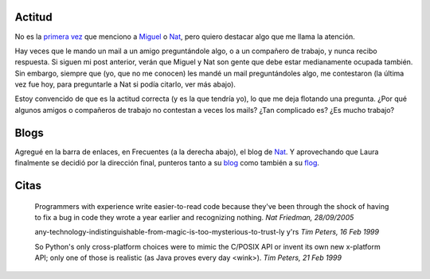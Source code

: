 .. title: Actitud, blogs, y citas
.. date: 2005-09-29 14:36:26
.. tags: actitud, citas, blogs, Python

Actitud
-------

No es la `primera vez </posts/0007>`_ que menciono a `Miguel <https://tirania.org/blog/>`_ o `Nat <http://nat.org>`_, pero quiero destacar algo que me llama la atención.

Hay veces que le mando un mail a un amigo preguntándole algo, o a un compañero de trabajo, y nunca recibo respuesta. Si siguen mi post anterior, verán que Miguel y Nat son gente que debe estar medianamente ocupada también. Sin embargo, siempre que  (yo, que no me conocen) les mandé un mail preguntándoles algo, me contestaron (la última vez fue hoy, para preguntarle a Nat si podía citarlo, ver más abajo).

Estoy convencido de que es la actitud correcta (y es la que tendría yo), lo que me deja flotando una pregunta. ¿Por qué algunos amigos o compañeros de trabajo no contestan a veces los mails? ¿Tan complicado es? ¿Es mucho trabajo?


Blogs
-----

Agregué en la barra de enlaces, en Frecuentes (a la derecha abajo), el blog de `Nat <http://nat.org/>`_. Y aprovechando que Laura finalmente se decidió por la dirección final, punteros tanto a su `blog <http://lalyum.blogspot.com/>`_ como también a su `flog <http://www.fotolog.net/lalyum/>`_.


Citas
-----

    Programmers with experience write easier-to-read code because they've
    been through the shock of having to fix a bug in code they wrote a
    year earlier and recognizing nothing.
    *Nat Friedman, 28/09/2005*

    any-technology-indistinguishable-from-magic-is-too-mysterious-to-trust-ly y'rs
    *Tim Peters, 16 Feb 1999*

    So Python's only cross-platform choices were to mimic the C/POSIX API or
    invent its own new x-platform API; only one of those is realistic (as
    Java proves every day <wink>).
    *Tim Peters, 21 Feb 1999*
